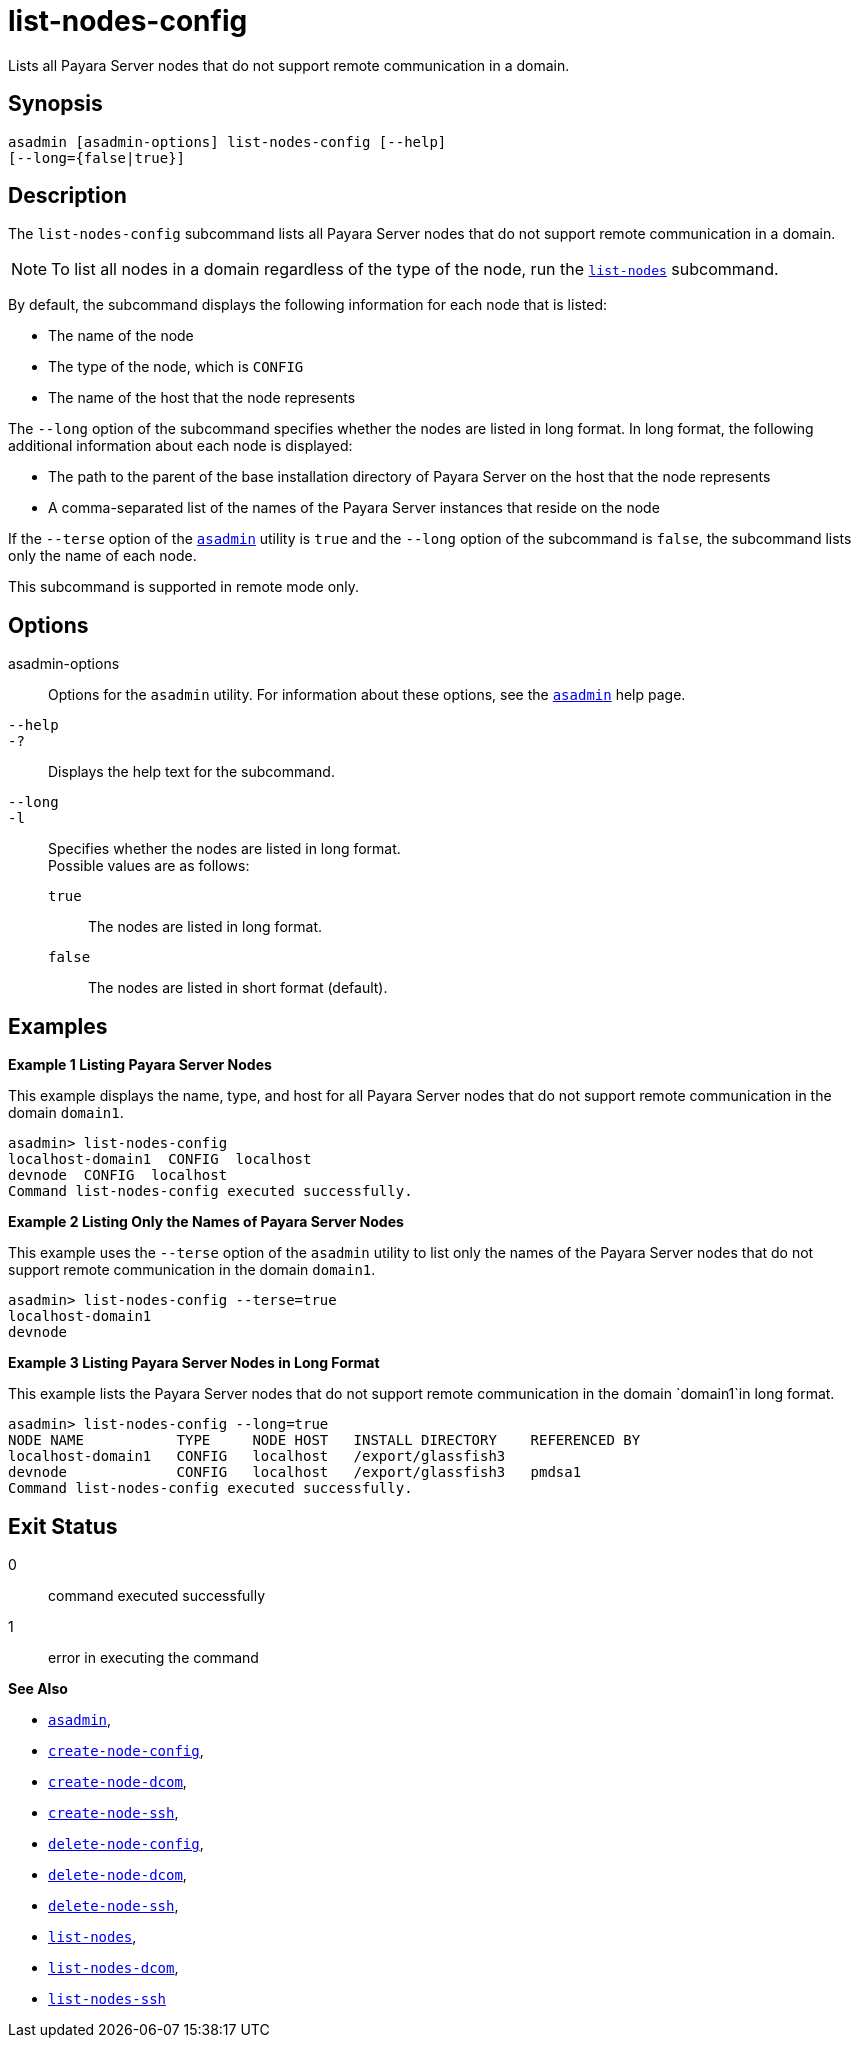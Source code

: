 [[list-nodes-config]]
= list-nodes-config

Lists all Payara Server nodes that do not support remote communication in a domain.

[[synopsis]]
== Synopsis

[source,shell]
----
asadmin [asadmin-options] list-nodes-config [--help] 
[--long={false|true}]
----

[[description]]
== Description

The `list-nodes-config` subcommand lists all Payara Server nodes that do not support remote communication in a domain.

NOTE: To list all nodes in a domain regardless of the type of the node, run the xref:list-nodes.adoc#list-nodes[`list-nodes`] subcommand.

By default, the subcommand displays the following information for each
node that is listed:

* The name of the node
* The type of the node, which is `CONFIG`
* The name of the host that the node represents

The `--long` option of the subcommand specifies whether the nodes are listed in long format. In long format, the following additional information about each node is displayed:

* The path to the parent of the base installation directory of Payara Server on the host that the node represents
* A comma-separated list of the names of the Payara Server instances that reside on the node

If the `--terse` option of the xref:asadmin.adoc#asadmin-1m[`asadmin`] utility is `true` and the
`--long` option of the subcommand is `false`, the subcommand lists only the name of each node.

This subcommand is supported in remote mode only.

[[options]]
== Options

asadmin-options::
  Options for the `asadmin` utility. For information about these options, see the xref:asadmin.adoc#asadmin-1m[`asadmin`] help page.
`--help`::
`-?`::
  Displays the help text for the subcommand.
`--long`::
`-l`::
  Specifies whether the nodes are listed in long format. +
  Possible values are as follows: +
  `true`;;
    The nodes are listed in long format.
  `false`;;
    The nodes are listed in short format (default).

[[examples]]
== Examples

*Example 1 Listing Payara Server Nodes*

This example displays the name, type, and host for all Payara Server
nodes that do not support remote communication in the domain `domain1`.

[source,shell]
----
asadmin> list-nodes-config
localhost-domain1  CONFIG  localhost
devnode  CONFIG  localhost
Command list-nodes-config executed successfully.
----

*Example 2 Listing Only the Names of Payara Server Nodes*

This example uses the `--terse` option of the `asadmin` utility to list
only the names of the Payara Server nodes that do not support remote
communication in the domain `domain1`.

[source,shell]
----
asadmin> list-nodes-config --terse=true
localhost-domain1
devnode
----

*Example 3 Listing Payara Server Nodes in Long Format*

This example lists the Payara Server nodes that do not support
remote communication in the domain `domain1`in long format.

[source,shell]
----
asadmin> list-nodes-config --long=true
NODE NAME           TYPE     NODE HOST   INSTALL DIRECTORY    REFERENCED BY  
localhost-domain1   CONFIG   localhost   /export/glassfish3                  
devnode             CONFIG   localhost   /export/glassfish3   pmdsa1         
Command list-nodes-config executed successfully.
----

[[exit-status]]
== Exit Status

0::
  command executed successfully
1::
  error in executing the command

*See Also*

* xref:asadmin.adoc#asadmin-1m[`asadmin`],
* xref:create-node-config.adoc#create-node-config[`create-node-config`],
* xref:create-node-dcom.adoc#create-node-dcom[`create-node-dcom`],
* xref:create-node-ssh.adoc#create-node-ssh[`create-node-ssh`],
* xref:delete-node-config.adoc#delete-node-config[`delete-node-config`],
* xref:delete-node-dcom.adoc#delete-node-dcom[`delete-node-dcom`],
* xref:delete-node-ssh.adoc#delete-node-ssh[`delete-node-ssh`],
* xref:list-nodes.adoc#list-nodes[`list-nodes`],
* xref:list-nodes-dcom.adoc#list-nodes-dcom[`list-nodes-dcom`],
* xref:list-nodes-ssh.adoc#list-nodes-ssh[`list-nodes-ssh`]


